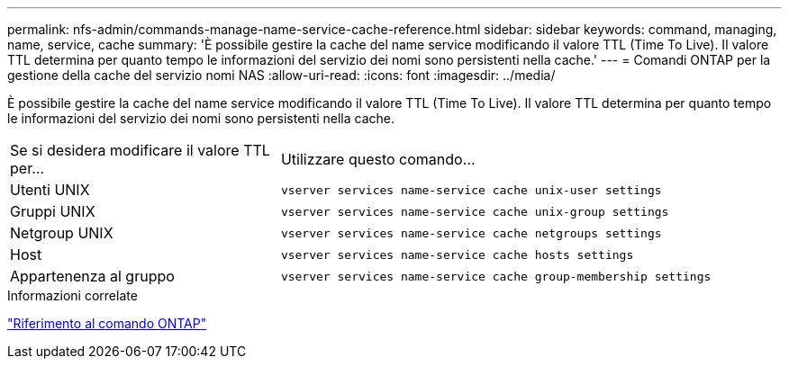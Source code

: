 ---
permalink: nfs-admin/commands-manage-name-service-cache-reference.html 
sidebar: sidebar 
keywords: command, managing, name, service, cache 
summary: 'È possibile gestire la cache del name service modificando il valore TTL (Time To Live). Il valore TTL determina per quanto tempo le informazioni del servizio dei nomi sono persistenti nella cache.' 
---
= Comandi ONTAP per la gestione della cache del servizio nomi NAS
:allow-uri-read: 
:icons: font
:imagesdir: ../media/


[role="lead"]
È possibile gestire la cache del name service modificando il valore TTL (Time To Live). Il valore TTL determina per quanto tempo le informazioni del servizio dei nomi sono persistenti nella cache.

[cols="35,65"]
|===


| Se si desidera modificare il valore TTL per... | Utilizzare questo comando... 


 a| 
Utenti UNIX
 a| 
`vserver services name-service cache unix-user settings`



 a| 
Gruppi UNIX
 a| 
`vserver services name-service cache unix-group settings`



 a| 
Netgroup UNIX
 a| 
`vserver services name-service cache netgroups settings`



 a| 
Host
 a| 
`vserver services name-service cache hosts settings`



 a| 
Appartenenza al gruppo
 a| 
`vserver services name-service cache group-membership settings`

|===
.Informazioni correlate
link:../concepts/manual-pages.html["Riferimento al comando ONTAP"]
